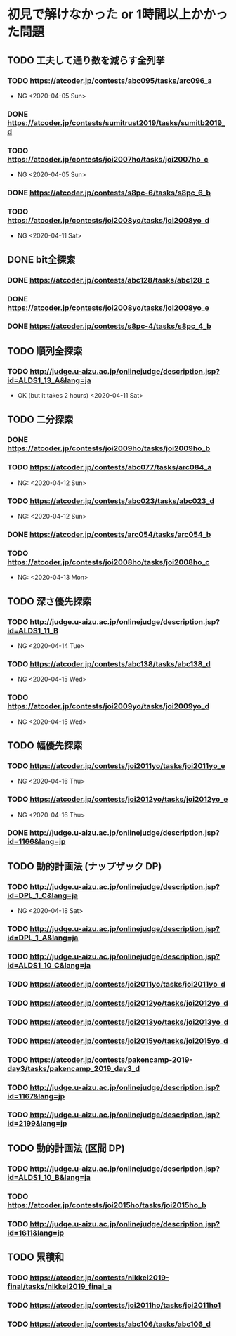 * 初見で解けなかった or 1時間以上かかった問題
** TODO 工夫して通り数を減らす全列挙
*** TODO https://atcoder.jp/contests/abc095/tasks/arc096_a

- NG <2020-04-05 Sun>

*** DONE https://atcoder.jp/contests/sumitrust2019/tasks/sumitb2019_d
    CLOSED: [2020-04-05 Sun 20:59]

*** TODO https://atcoder.jp/contests/joi2007ho/tasks/joi2007ho_c

- NG <2020-04-05 Sun>

*** DONE https://atcoder.jp/contests/s8pc-6/tasks/s8pc_6_b
    CLOSED: [2020-04-11 Sat 15:21]

*** TODO https://atcoder.jp/contests/joi2008yo/tasks/joi2008yo_d

- NG <2020-04-11 Sat>

** DONE bit全探索
   CLOSED: [2020-04-11 Sat 20:31]
*** DONE https://atcoder.jp/contests/abc128/tasks/abc128_c
    CLOSED: [2020-04-11 Sat 17:22]

*** DONE https://atcoder.jp/contests/joi2008yo/tasks/joi2008yo_e
    CLOSED: [2020-04-11 Sat 19:01]

*** DONE https://atcoder.jp/contests/s8pc-4/tasks/s8pc_4_b
    CLOSED: [2020-04-11 Sat 20:31]

** TODO 順列全探索
*** TODO http://judge.u-aizu.ac.jp/onlinejudge/description.jsp?id=ALDS1_13_A&lang=ja

- OK (but it takes 2 hours) <2020-04-11 Sat>

** TODO 二分探索
*** DONE https://atcoder.jp/contests/joi2009ho/tasks/joi2009ho_b
    CLOSED: [2020-04-12 Sun 15:06]

*** TODO https://atcoder.jp/contests/abc077/tasks/arc084_a

- NG: <2020-04-12 Sun>

*** TODO https://atcoder.jp/contests/abc023/tasks/abc023_d

- NG: <2020-04-12 Sun>

*** DONE https://atcoder.jp/contests/arc054/tasks/arc054_b
    CLOSED: [2020-04-12 Sun 19:03]

*** TODO https://atcoder.jp/contests/joi2008ho/tasks/joi2008ho_c

- NG: <2020-04-13 Mon>

** TODO 深さ優先探索
*** TODO http://judge.u-aizu.ac.jp/onlinejudge/description.jsp?id=ALDS1_11_B

- NG <2020-04-14 Tue>

*** TODO https://atcoder.jp/contests/abc138/tasks/abc138_d

- NG <2020-04-15 Wed>

*** TODO https://atcoder.jp/contests/joi2009yo/tasks/joi2009yo_d

- NG <2020-04-15 Wed>

** TODO 幅優先探索
*** TODO https://atcoder.jp/contests/joi2011yo/tasks/joi2011yo_e

- NG <2020-04-16 Thu>

*** TODO https://atcoder.jp/contests/joi2012yo/tasks/joi2012yo_e

- NG <2020-04-16 Thu>

*** DONE http://judge.u-aizu.ac.jp/onlinejudge/description.jsp?id=1166&lang=jp
    CLOSED: [2020-04-18 Sat 01:51]

** TODO 動的計画法 (ナップザック DP)
*** TODO http://judge.u-aizu.ac.jp/onlinejudge/description.jsp?id=DPL_1_C&lang=ja

- NG <2020-04-18 Sat>

*** TODO http://judge.u-aizu.ac.jp/onlinejudge/description.jsp?id=DPL_1_A&lang=ja

*** TODO http://judge.u-aizu.ac.jp/onlinejudge/description.jsp?id=ALDS1_10_C&lang=ja

*** TODO https://atcoder.jp/contests/joi2011yo/tasks/joi2011yo_d

*** TODO https://atcoder.jp/contests/joi2012yo/tasks/joi2012yo_d

*** TODO https://atcoder.jp/contests/joi2013yo/tasks/joi2013yo_d

*** TODO https://atcoder.jp/contests/joi2015yo/tasks/joi2015yo_d

*** TODO https://atcoder.jp/contests/pakencamp-2019-day3/tasks/pakencamp_2019_day3_d

*** TODO http://judge.u-aizu.ac.jp/onlinejudge/description.jsp?id=1167&lang=jp

*** TODO http://judge.u-aizu.ac.jp/onlinejudge/description.jsp?id=2199&lang=jp

** TODO 動的計画法 (区間 DP)
*** TODO http://judge.u-aizu.ac.jp/onlinejudge/description.jsp?id=ALDS1_10_B&lang=ja

*** TODO https://atcoder.jp/contests/joi2015ho/tasks/joi2015ho_b

*** TODO http://judge.u-aizu.ac.jp/onlinejudge/description.jsp?id=1611&lang=jp

** TODO 累積和
*** TODO https://atcoder.jp/contests/nikkei2019-final/tasks/nikkei2019_final_a

*** TODO https://atcoder.jp/contests/joi2011ho/tasks/joi2011ho1
*** TODO https://atcoder.jp/contests/abc106/tasks/abc106_d
